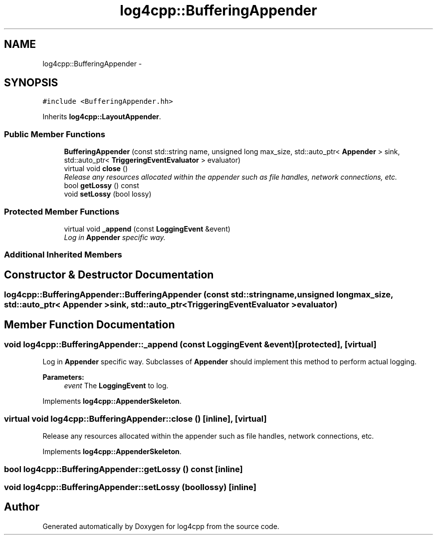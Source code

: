 .TH "log4cpp::BufferingAppender" 3 "Thu Jan 17 2019" "Version 1.1" "log4cpp" \" -*- nroff -*-
.ad l
.nh
.SH NAME
log4cpp::BufferingAppender \- 
.SH SYNOPSIS
.br
.PP
.PP
\fC#include <BufferingAppender\&.hh>\fP
.PP
Inherits \fBlog4cpp::LayoutAppender\fP\&.
.SS "Public Member Functions"

.in +1c
.ti -1c
.RI "\fBBufferingAppender\fP (const std::string name, unsigned long max_size, std::auto_ptr< \fBAppender\fP > sink, std::auto_ptr< \fBTriggeringEventEvaluator\fP > evaluator)"
.br
.ti -1c
.RI "virtual void \fBclose\fP ()"
.br
.RI "\fIRelease any resources allocated within the appender such as file handles, network connections, etc\&. \fP"
.ti -1c
.RI "bool \fBgetLossy\fP () const "
.br
.ti -1c
.RI "void \fBsetLossy\fP (bool lossy)"
.br
.in -1c
.SS "Protected Member Functions"

.in +1c
.ti -1c
.RI "virtual void \fB_append\fP (const \fBLoggingEvent\fP &event)"
.br
.RI "\fILog in \fBAppender\fP specific way\&. \fP"
.in -1c
.SS "Additional Inherited Members"
.SH "Constructor & Destructor Documentation"
.PP 
.SS "log4cpp::BufferingAppender::BufferingAppender (const std::stringname, unsigned longmax_size, std::auto_ptr< \fBAppender\fP >sink, std::auto_ptr< \fBTriggeringEventEvaluator\fP >evaluator)"

.SH "Member Function Documentation"
.PP 
.SS "void log4cpp::BufferingAppender::_append (const \fBLoggingEvent\fP &event)\fC [protected]\fP, \fC [virtual]\fP"

.PP
Log in \fBAppender\fP specific way\&. Subclasses of \fBAppender\fP should implement this method to perform actual logging\&. 
.PP
\fBParameters:\fP
.RS 4
\fIevent\fP The \fBLoggingEvent\fP to log\&. 
.RE
.PP

.PP
Implements \fBlog4cpp::AppenderSkeleton\fP\&.
.SS "virtual void log4cpp::BufferingAppender::close ()\fC [inline]\fP, \fC [virtual]\fP"

.PP
Release any resources allocated within the appender such as file handles, network connections, etc\&. 
.PP
Implements \fBlog4cpp::AppenderSkeleton\fP\&.
.SS "bool log4cpp::BufferingAppender::getLossy () const\fC [inline]\fP"

.SS "void log4cpp::BufferingAppender::setLossy (boollossy)\fC [inline]\fP"


.SH "Author"
.PP 
Generated automatically by Doxygen for log4cpp from the source code\&.
